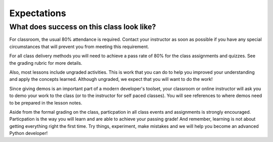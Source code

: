 ============
Expectations
============

What does success on this class look like?
==========================================

For classroom, the usual 80% attendance is required. Contact your instructor as
soon as possible if you have any special circumstances that will prevent you from meeting this requirement.

For all class delivery methods you will need to achieve a pass rate of 80%
for the class assignments and quizzes. See the grading rubric for more details.

.. _grading-rubric:
    grading

Also, most lessons include ungraded activities. This is work
that you can do to help you improved your understanding and apply the concepts learned. Although
ungraded, we expect that you will want to do the work!

Since giving demos is an important part of a modern developer's toolset, your classroom
or online instructor will ask you to demo your work to the class (or to the instructor for
self paced classes). You will see references to where demos need to be prepared
in the lesson notes.

Aside from the formal grading on the class, particpation in all class
events and assignments is strongly encouraged. Particpation is the way you
will learn and are able to achieve your passing grade! And remember, learning
is not about getting everything right the first time. Try things, experiment,
make mistakes and we will help you become an advanced Python developer!
